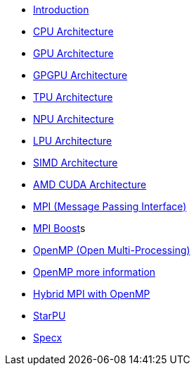 * xref:index.adoc[Introduction]

* xref:PPChapter1_CPU.adoc[CPU Architecture]

* xref:PPChapter1_GPU.adoc[GPU Architecture]

* xref:PPChapter1_GPGPU.adoc[GPGPU Architecture]

* xref:PPChapter1_TPU.adoc[TPU Architecture]

* xref:PPChapter1_NPU.adoc[NPU Architecture]

* xref:PPChapter1_LPU.adoc[LPU Architecture]

* xref:PPChapter1_SIMD.adoc[SIMD Architecture]

* xref:PPChapter1_AMD_CUDA.adoc[AMD CUDA Architecture]

* xref:PPChapter2_MPI.adoc[MPI (Message Passing Interface)]

* xref:PPChapter2_MPI_Boost.adoc[MPI Boost]s

* xref:PPChapter2_OpenMP.adoc[OpenMP (Open Multi-Processing)]

* xref:PPChapter2_OpenMP2.adoc[OpenMP more information]

* xref:PPChapter2_Hybrid.adoc[Hybrid MPI with OpenMP]

* xref:PPChapter3.adoc[StarPU]

* xref:PPChapter4.adoc[Specx]

